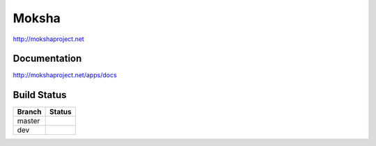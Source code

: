 ======
Moksha
======

http://mokshaproject.net

Documentation
-------------

http://mokshaproject.net/apps/docs

Build Status
------------

.. |master| image:: https://secure.travis-ci.org/mokshaproject/moksha.png?branch=master
   :alt: Build Status - master branch
   :target: http://travis-ci.org/#!/mokshaproject/moksha

.. |dev| image:: https://secure.travis-ci.org/mokshaproject/moksha.png?branch=dev
   :alt: Build Status - dev branch
   :target: http://travis-ci.org/#!/mokshaproject/moksha

+----------+-----------+
| Branch   | Status    |
+==========+===========+
| master   | |master|  |
+----------+-----------+
| dev      | |dev|     |
+----------+-----------+
